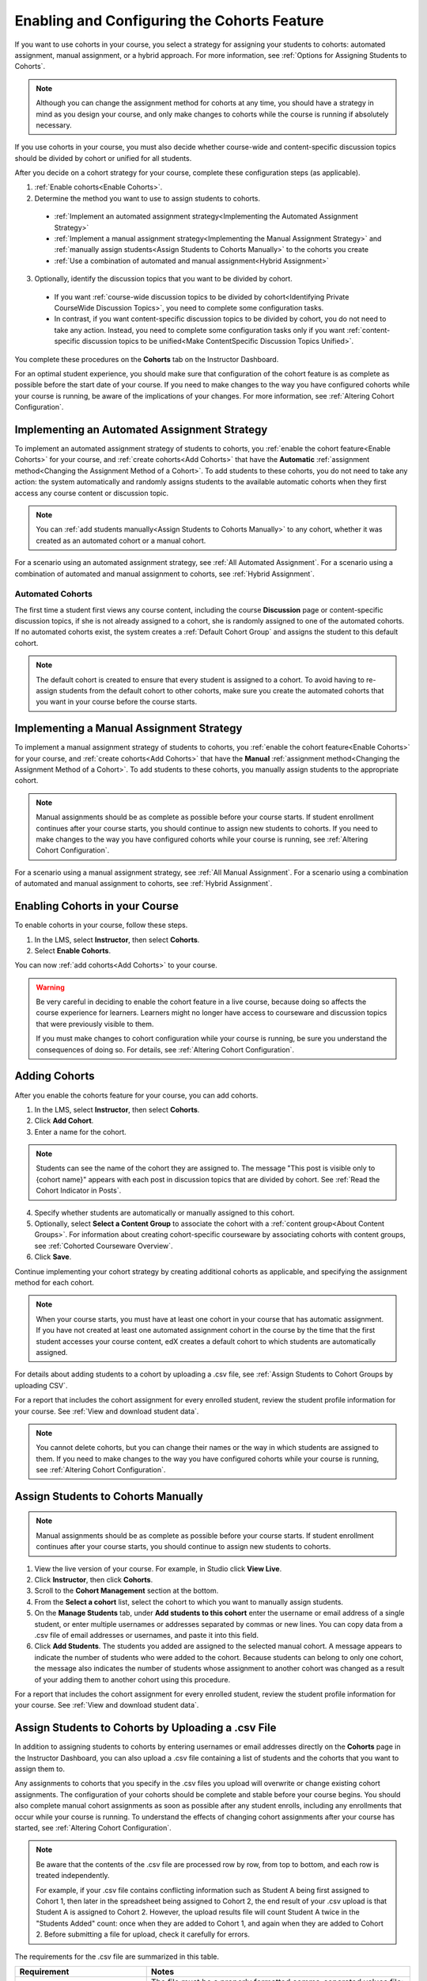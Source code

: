 .. _Enabling and Configuring Cohorts:

############################################
Enabling and Configuring the Cohorts Feature
############################################

If you want to use cohorts in your course, you select a strategy for assigning
your students to cohorts: automated assignment, manual assignment, or a hybrid
approach. For more information, see :ref:`Options for Assigning Students to
Cohorts`.

.. note:: Although you can change the assignment method for cohorts at any time,
   you should have a strategy in mind as you design your course, and only make
   changes to cohorts while the course is running if absolutely necessary.

If you use cohorts in your course, you must also decide whether course-wide and
content-specific discussion topics should be divided by cohort or unified for
all students.

After you decide on a cohort strategy for your course, complete these
configuration steps (as applicable).

#. :ref:`Enable cohorts<Enable Cohorts>`.

#. Determine the method you want to use to assign students to cohorts.
   
  * :ref:`Implement an automated assignment strategy<Implementing the Automated
    Assignment Strategy>`

  * :ref:`Implement a manual assignment strategy<Implementing the Manual
    Assignment Strategy>` and :ref:`manually assign students<Assign Students to
    Cohorts Manually>` to the cohorts you create

  * :ref:`Use a combination of automated and manual assignment<Hybrid
    Assignment>`

3. Optionally, identify the discussion topics that you want to be divided by
   cohort.
   
  * If you want :ref:`course-wide discussion topics to be divided by
    cohort<Identifying Private CourseWide Discussion Topics>`, you need to complete
    some configuration tasks.

  * In contrast, if you want content-specific discussion topics to be divided
    by cohort, you do not need to take any action. Instead, you need to complete
    some configuration tasks only if you want :ref:`content-specific discussion
    topics to be unified<Make ContentSpecific Discussion Topics Unified>`.

You complete these procedures on the **Cohorts** tab on the Instructor Dashboard. 

For an optimal student experience, you should make sure that configuration of
the cohort feature is as complete as possible before the start date of your
course. If you need to make changes to the way you have configured cohorts while
your course is running, be aware of the implications of your changes. For more
information, see :ref:`Altering Cohort Configuration`.


.. _Implementing the Automated Assignment Strategy:

***************************************************
Implementing an Automated Assignment Strategy
***************************************************

To implement an automated assignment strategy of students to cohorts, you
:ref:`enable the cohort feature<Enable Cohorts>` for your course, and
:ref:`create cohorts<Add Cohorts>` that have the **Automatic** :ref:`assignment
method<Changing the Assignment Method of a Cohort>`. To add students to these
cohorts, you do not need to take any action: the system automatically and
randomly assigns students to the available automatic cohorts when they first
access any course content or discussion topic.

.. note:: You can :ref:`add students manually<Assign Students to Cohorts
   Manually>` to any cohort, whether it was created as an automated cohort or a
   manual cohort.

For a scenario using an automated assignment strategy, see :ref:`All Automated
Assignment`. For a scenario using a combination of automated and manual
assignment to cohorts, see :ref:`Hybrid Assignment`.


.. _About Auto Cohorts:

=================
Automated Cohorts
=================

The first time a student first views any course content, including the course
**Discussion** page or content-specific discussion topics, if she is not already
assigned to a cohort, she is randomly assigned to one of the automated cohorts.
If no automated cohorts exist, the system creates a :ref:`Default Cohort Group`
and assigns the student to this default cohort.

.. note:: The default cohort is created to ensure that every student is assigned
   to a cohort. To avoid having to re-assign students from the default cohort to
   other cohorts, make sure you create the automated cohorts that you want in
   your course before the course starts.


.. _Implementing the Manual Assignment Strategy:

***************************************************
Implementing a Manual Assignment Strategy
***************************************************

To implement a manual assignment strategy of students to cohorts, you
:ref:`enable the cohort feature<Enable Cohorts>` for your course, and
:ref:`create cohorts<Add Cohorts>` that have the **Manual** :ref:`assignment
method<Changing the Assignment Method of a Cohort>`. To add students to these
cohorts, you manually assign students to the appropriate cohort.

.. note:: Manual assignments should be as complete as possible before your
   course starts. If student enrollment continues after your course starts, you
   should continue to assign new students to cohorts. If you need to make
   changes to the way you have configured cohorts while your course is running,
   see :ref:`Altering Cohort Configuration`.

For a scenario using a manual assignment strategy, see :ref:`All Manual
Assignment`. For a scenario using a combination of automated and manual
assignment to cohorts, see :ref:`Hybrid Assignment`.


.. _Enable Cohorts:

*********************************
Enabling Cohorts in your Course
*********************************

To enable cohorts in your course, follow these steps.

#. In the LMS, select **Instructor**, then select **Cohorts**. 

#. Select **Enable Cohorts**.
   
You can now :ref:`add cohorts<Add Cohorts>` to your course.

.. warning:: Be very careful in deciding to enable the cohort feature in a live
   course, because doing so affects the course experience for learners. Learners
   might no longer have access to courseware and discussion topics that were
   previously visible to them.

   If you must make changes to cohort configuration while your course is
   running, be sure you understand the consequences of doing so. For details,
   see :ref:`Altering Cohort Configuration`.

.. _Add Cohorts:

****************
Adding Cohorts
****************

After you enable the cohorts feature for your course, you can add cohorts.

#. In the LMS, select **Instructor**, then select **Cohorts**.

#. Click **Add Cohort**.

#. Enter a name for the cohort.

.. note:: Students can see the name of the cohort they are assigned to. The
   message "This post is visible only to {cohort name}" appears with each post
   in discussion topics that are divided by cohort. See :ref:`Read the Cohort
   Indicator in Posts`.

4. Specify whether students are automatically or manually assigned to this
   cohort.
   
#. Optionally, select **Select a Content Group** to associate the cohort with a
   :ref:`content group<About Content Groups>`. For information about creating
   cohort-specific courseware by associating cohorts with content groups, see
   :ref:`Cohorted Courseware Overview`.

#. Click **Save**. 
   
Continue implementing your cohort strategy by creating additional cohorts as
applicable, and specifying the assignment method for each cohort.

.. note:: When your course starts, you must have at least one cohort in your
   course that has automatic assignment. If you have not created at least one
   automated assignment cohort in the course by the time that the first student
   accesses your course content, edX creates a default cohort to which students
   are automatically assigned.

For details about adding students to a cohort by uploading a .csv file, see
:ref:`Assign Students to Cohort Groups by uploading CSV`.

For a report that includes the cohort assignment for every enrolled
student, review the student profile information for your course. See
:ref:`View and download student data`.

.. note:: You cannot delete cohorts, but you can change their names or the way
   in which students are assigned to them. If you need to make changes to the
   way you have configured cohorts while your course is running, see
   :ref:`Altering Cohort Configuration`.
   

.. _Assign Students to Cohorts Manually:

***********************************
Assign Students to Cohorts Manually
***********************************

.. note:: Manual assignments should be as complete as possible before your 
 course starts. If student enrollment continues after your course starts, you
 should continue to assign new students to cohorts. 

#. View the live version of your course. For example, in Studio click **View
   Live**.

#. Click **Instructor**, then click **Cohorts**. 

#. Scroll to the **Cohort Management** section at the bottom.

#. From the **Select a cohort** list, select the cohort to which you want to
   manually assign students.

#. On the **Manage Students** tab, under **Add students to this cohort** enter
   the username or email address of a single student, or enter multiple
   usernames or addresses separated by commas or new lines. You can copy data
   from a .csv file of email addresses or usernames, and paste it into this
   field.

#. Click **Add Students**. The students you added are assigned to the selected
   manual cohort. A message appears to indicate the number of students who were
   added to the cohort. Because students can belong to only one cohort, the
   message also indicates the number of students whose assignment to another
   cohort was changed as a result of your adding them to another cohort using
   this procedure.

For a report that includes the cohort assignment for every enrolled student,
review the student profile information for your course. See :ref:`View and
download student data`.


.. _Assign Students to Cohort Groups by uploading CSV:

***************************************************
Assign Students to Cohorts by Uploading a .csv File
***************************************************

In addition to assigning students to cohorts by entering usernames or email
addresses directly on the **Cohorts** page in the Instructor Dashboard, you can
also upload a .csv file containing a list of students and the cohorts that you
want to assign them to.

Any assignments to cohorts that you specify in the .csv files you upload
will overwrite or change existing cohort assignments. The configuration of
your cohorts should be complete and stable before your course begins. You
should also complete manual cohort assignments as soon as possible after any
student enrolls, including any enrollments that occur while your course is
running. To understand the effects of changing cohort assignments after your
course has started, see :ref:`Altering Cohort Configuration`.

.. note:: Be aware that the contents of the .csv file are processed row by row,
  from top to bottom, and each row is treated independently. 

  For example, if your .csv file contains conflicting information such as
  Student A being first assigned to Cohort 1, then later in the spreadsheet
  being assigned to Cohort 2, the end result of your .csv upload is that Student
  A is assigned to Cohort 2. However, the upload results file will count Student
  A twice in the "Students Added" count: once when they are added to Cohort 1,
  and again when they are added to Cohort 2. Before submitting a file for
  upload, check it carefully for errors.

The requirements for the .csv file are summarized in this table.

.. list-table::
    :widths: 15 30

    * - **Requirement**
      - **Notes**
    * - Valid .csv file

      - The file must be a properly formatted comma-separated values file: 

        * The file extension is .csv.
        * Every row must have the same number of commas, whether or not there
          are values in each cell. 
    * - File size
      - The file size of .csv files for upload is limited to a maximum of 2MB.               
    * - UTF-8 encoded
      
      - You must save the file with UTF-8 encoding so that Unicode characters
        display correctly. 

        See :ref:`Creating a Unicode Encoded CSV File`.

    * - Header row
      - You must include a header row, with column names that exactly match those 
        specified in "Columns" below.
    * - One or two columns identifying students      
      - You must include at least one column identifying students: 
        either "email" or "username", or both. 

        If both the username and an email address are provided for a student,
        the email address has precedence. 
        
        In other words, if an email address is present, an incorrect or non-
        matching username is ignored.

    * - One column identifying the cohort
            
      - You must include one column named "cohort" to identify the cohort
        to which you are assigning each student.

        The specified cohorts must already exist in Studio.

    * -                        
      - Columns with headings other than "email", "username" and "cohort" are
        ignored.

Follow these steps to assign students to cohorts by uploading a .csv file.
      
#. View the live version of your course. For example, in Studio, click **View
   Live**.

#. Click **Instructor**, then click **Cohorts**. 

#. From the **Select a cohort** list, select the cohort to which you are adding
   students.

#. Click **Assign students to cohorts by uploading a CSV file**, then click
   **Browse** to navigate to the .csv file you want to upload.

#. Click **Upload File and Assign Students**. A status message displays
   above the **Browse** button.

#. Verify your upload results on the **Data Download** page. 

   Under **Reports Available for Download**, locate the link to a .csv file with
   "cohort_results" and the date and time of your upload in the filename. The
   list of available reports is sorted chronologically, with the most recently
   generated files at the top.

The results file provides the following information:  

.. list-table::
    :widths: 15 30

    * - **Column**
      - **Description**
    * - Cohort
      - The name of the cohort to which you are assigning students.
    * - Exists
      - Whether the cohort was found in the system. TRUE/FALSE. 
      
        If the cohort was not found (value is FALSE), no action is taken for students you assigned to that cohort in the .csv file.

    * - Students Added
      - The number of students added to the cohort during the row by row
        processing of the .csv file.             
    * - Students Not Found
      - A list of email addresses or usernames (if email addresses were not
        supplied) of students who could not be matched by either email address
        or username and who were therefore not added to the cohort.
             
For a report that includes the cohort assignment for every enrolled student,
review the student profile information for your course. See :ref:`View and
download student data`.


.. _Creating a Unicode Encoded CSV File:

====================================
Creating a Unicode-encoded .csv File
====================================

Make sure the .csv files that you upload are encoded as UTF-8, so that any
Unicode characters are correctly saved and displayed.

.. note:: Some spreadsheet applications (for example, MS Excel) do not allow you
   to specify encoding when you save a spreadsheet as a .csv file. To ensure that
   you are able to create a .csv file that is UTF-8 encoded, use a spreadsheet
   application such as Google Sheets, LibreOffice, or Apache OpenOffice.


.. _Altering Cohort Configuration:

*************************************************
Altering Cohort Configuration in a Running Course
*************************************************

The configuration of cohorts in your course should be complete and stable before
your course begins. Manual cohort assignments should be completed as soon as
possible after any student enrolls, including any enrollments that occur while
your course is running.

If you decide that you must alter cohort configuration after your course starts
and activity in the course discussion begins, be sure that you understand the
consequences of these actions. 

* :ref:`Changing Student Cohort Assignments`
* :ref:`Renaming a Cohort`
* :ref:`Deleting a Cohort`
* :ref:`Changing the Assignment Method of a Cohort`
* :ref:`Disabling the Cohort Feature`


.. _Changing Student Cohort Assignments:

***************************************************
Change Student Cohort Assignments
***************************************************

After your course starts and students begin to contribute to the course
discussion, each post that they add is visible either to everyone or to the
members of a single cohort. When you change the cohort that a student is
assigned to, there are three results:

* The student continues to see the posts that are visible to everyone.

* The student sees the posts that are visible to his new cohort.

* The student no longer sees the posts that are visible only to his original
  cohort.

The visibility of a post and its responses and comments does not change, even if
the cohort assignment of its author changes. To a student, it can seem that
posts have "disappeared".

To verify the cohort assignments for your students, download the  :ref:`student
profile report<View and download student data>` for your course. If changes are
needed, you can :ref:`assign students<Assign Students to Cohorts Manually>` to
different cohorts manually on the **Cohorts** page of the Instructor Dashboard,
or :ref:`upload cohort assignment changes<Assign Students to Cohort Groups by
uploading CSV>` in a .csv file.


.. _Renaming a Cohort:

***************
Rename a Cohort
***************

You can change the name of any cohort, including the system-created default
cohort.

To rename a cohort, follow these steps.

#. View the live version of your course. For example, in Studio click **View
   Live**.

#. Click **Instructor**, then click **Cohorts**. 

#. From the **Select a cohort** list, select the cohort whose name you want to
   change.

#. On the **Settings** tab, in the **Cohort Name** field, enter a new name for
   the cohort.

#. Click **Save**. The name for the cohort is updated throughout the LMS and the
   courseware, including student-visible views.


.. _Deleting a Cohort:

================
Delete a Cohort
================

You cannot delete cohorts. However, you can :ref:`rename a cohort<Renaming a
Cohort>`, :ref:`change its assignment method<Changing the Assignment Method of a
Cohort>`, or move students to other cohorts.

If you decide that you must alter cohort configuration after your course starts
and learners begin viewing the courseware and discussion topics, be sure that
you understand the consequences of these actions. For more details, see
:ref:`Altering Cohort Configuration`.


.. _Changing the Assignment Method of a Cohort:

******************************************
Changing the Assignment Method of a Cohort
******************************************

Although you can change the assignment method of a cohort at any time after you
create it, you should have a strategy in mind as you design your course, and
only make changes to cohorts while the course is running if absolutely
necessary. Be aware of the implications of changing cohort configuration while
your course is running. For more information, see :ref:`Options for Assigning
Students to Cohorts` and :ref:`Altering Cohort Configuration`.

.. note:: When your course starts, you must have at least one cohort in your
   course that has automatic assignment. If you have not created at least one
   automated assignment cohort in the course by the time that the first student
   accesses your course content, edX creates a default cohort to which students are
   automatically assigned. If the :ref:`Default Group<Default Cohort Group>` is the
   only automated assignment cohort in your course, you cannot change its
   assignment method to **Manual**.

To change the assignment method of a cohort, follow these steps.

#. View the live version of your course. For example, in Studio click **View
   Live**.

#. Click **Instructor**, then click **Cohorts**. 

#. From the **Select a cohort** list, select the cohort whose assignment method
   you want to change.

#. On the **Settings** tab, the current assignment method is selected. Change
   the assignment method by selecting the other option, either **Automatic** or
   **Manual**.

#. Click **Save**. 

   The cohort assignment method is updated. 

.. note:: Changing the cohort assignment method has no effect on students who
   are already assigned to this and other cohorts in your course. Students who
   access the course after you make this change are assigned to cohorts based on
   the new assignment method of this cohort combined with the assignment methods
   of all other cohorts in your course.


.. _Disabling the Cohort Feature:

******************************
Disable Cohorts in Your Course
******************************


.. warning:: Be very careful in deciding to disable the cohort feature if you
   previously had it enabled in a live course, because doing so affects the
   course experience for learners. Learners might see courseware and discussion
   topics that were not previously visible to them.

   If you must make changes to the way you have configured cohorts while your
   course is running, be sure you understand the consequences of doing so. For
   details, see :ref:`Altering Cohort Configuration`.


To disable cohorts in your course, follow these steps.

#. In the LMS, select **Instructor**, then select **Cohorts**. 

#. Clear the **Enable Cohorts** option.
   
All course content and discussion posts that were previously divided by cohort
immediately become visible to all students.


